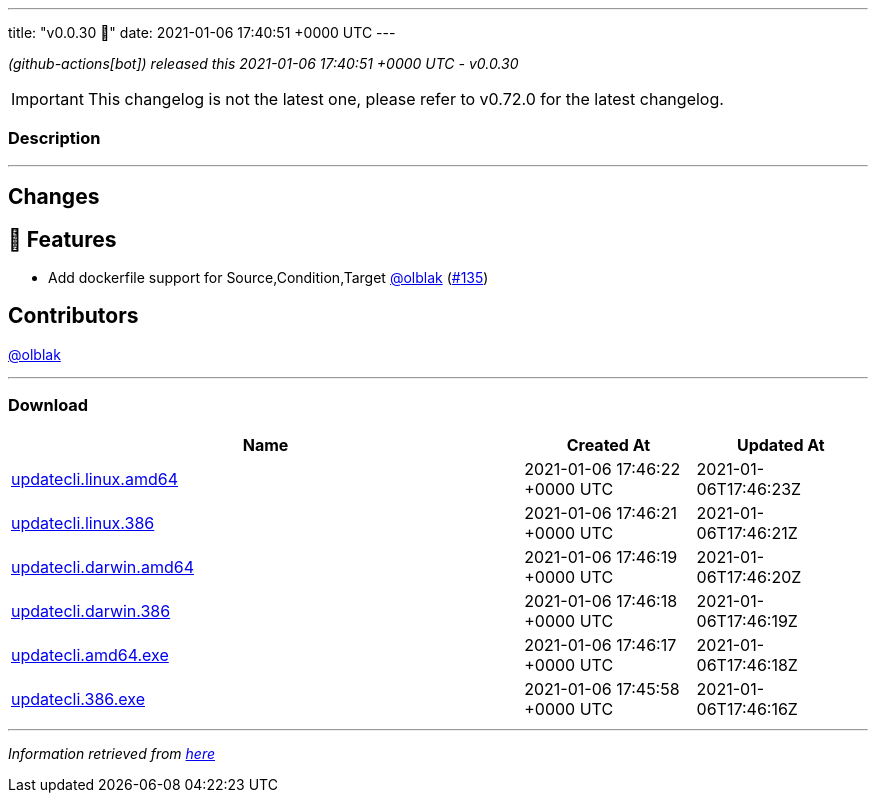 ---
title: "v0.0.30 🌈"
date: 2021-01-06 17:40:51 +0000 UTC
---

// Disclaimer: this file is generated, do not edit it manually.


__ (github-actions[bot]) released this 2021-01-06 17:40:51 +0000 UTC - v0.0.30__



IMPORTANT: This changelog is not the latest one, please refer to v0.72.0 for the latest changelog.


=== Description

---

++++

<h2>Changes</h2>
<h2>🚀 Features</h2>
<ul>
<li>Add dockerfile support for Source,Condition,Target <a class="user-mention notranslate" data-hovercard-type="user" data-hovercard-url="/users/olblak/hovercard" data-octo-click="hovercard-link-click" data-octo-dimensions="link_type:self" href="https://github.com/olblak">@olblak</a> (<a class="issue-link js-issue-link" data-error-text="Failed to load title" data-id="777721853" data-permission-text="Title is private" data-url="https://github.com/updatecli/updatecli/issues/135" data-hovercard-type="pull_request" data-hovercard-url="/updatecli/updatecli/pull/135/hovercard" href="https://github.com/updatecli/updatecli/pull/135">#135</a>)</li>
</ul>
<h2>Contributors</h2>
<p><a class="user-mention notranslate" data-hovercard-type="user" data-hovercard-url="/users/olblak/hovercard" data-octo-click="hovercard-link-click" data-octo-dimensions="link_type:self" href="https://github.com/olblak">@olblak</a></p>

++++

---



=== Download

[cols="3,1,1" options="header" frame="all" grid="rows"]
|===
| Name | Created At | Updated At

| link:https://github.com/updatecli/updatecli/releases/download/v0.0.30/updatecli.linux.amd64[updatecli.linux.amd64] | 2021-01-06 17:46:22 +0000 UTC | 2021-01-06T17:46:23Z

| link:https://github.com/updatecli/updatecli/releases/download/v0.0.30/updatecli.linux.386[updatecli.linux.386] | 2021-01-06 17:46:21 +0000 UTC | 2021-01-06T17:46:21Z

| link:https://github.com/updatecli/updatecli/releases/download/v0.0.30/updatecli.darwin.amd64[updatecli.darwin.amd64] | 2021-01-06 17:46:19 +0000 UTC | 2021-01-06T17:46:20Z

| link:https://github.com/updatecli/updatecli/releases/download/v0.0.30/updatecli.darwin.386[updatecli.darwin.386] | 2021-01-06 17:46:18 +0000 UTC | 2021-01-06T17:46:19Z

| link:https://github.com/updatecli/updatecli/releases/download/v0.0.30/updatecli.amd64.exe[updatecli.amd64.exe] | 2021-01-06 17:46:17 +0000 UTC | 2021-01-06T17:46:18Z

| link:https://github.com/updatecli/updatecli/releases/download/v0.0.30/updatecli.386.exe[updatecli.386.exe] | 2021-01-06 17:45:58 +0000 UTC | 2021-01-06T17:46:16Z

|===


---

__Information retrieved from link:https://github.com/updatecli/updatecli/releases/tag/v0.0.30[here]__

